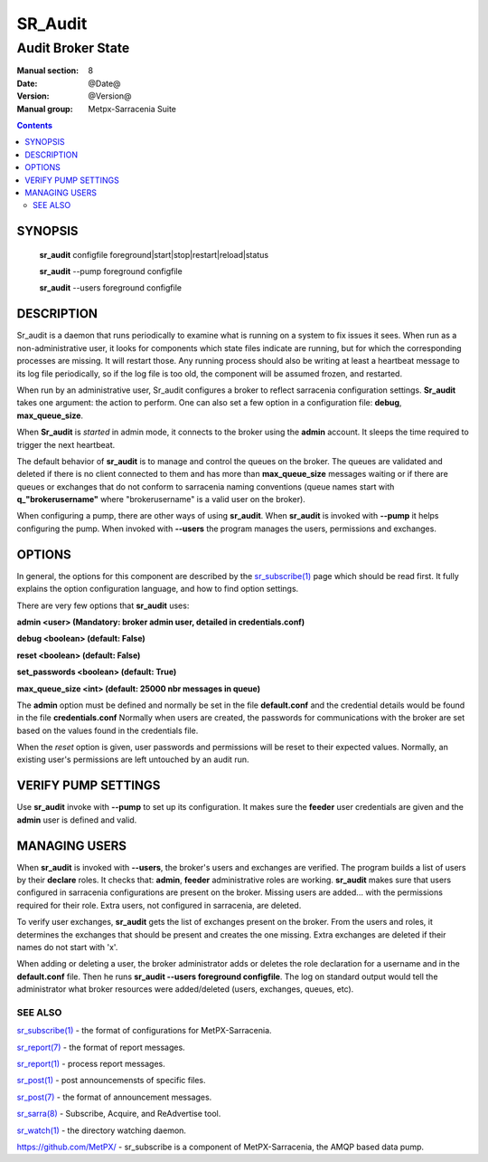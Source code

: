 ==========
 SR_Audit 
==========

------------------
Audit Broker State
------------------

:Manual section: 8
:Date: @Date@
:Version: @Version@
:Manual group: Metpx-Sarracenia Suite

.. contents::

SYNOPSIS
========

 **sr_audit** configfile foreground|start|stop|restart|reload|status 

 **sr_audit** --pump  foreground configfile

 **sr_audit** --users foreground configfile

DESCRIPTION
===========

Sr_audit is a daemon that runs periodically to examine what is running 
on a system to fix issues it sees.  When run as a non-administrative user, 
it looks for components which state files indicate are running, but for 
which the corresponding processes are missing.  It will restart those. Any 
running process should also be writing at least a heartbeat message 
to its log file periodically, so if the log file is too old,
the component will be assumed frozen, and restarted.

When run by an administrative user,  Sr_audit configures a broker to 
reflect sarracenia configuration settings.  **Sr_audit** takes one argument: 
the action to perform.  One can also set
a few option in a configuration file: **debug**, **max_queue_size**.

When **Sr_audit** is *started* in admin mode, it connects to the broker 
using the **admin** account. It sleeps the time required to trigger the next heartbeat.

The default behavior of **sr_audit** is to manage and control the queues on the broker.
The queues are validated and deleted if there is no client connected to them and has more 
than **max_queue_size** messages waiting or if there are queues or exchanges that do 
not conform to sarracenia naming conventions (queue names start with **q_"brokerusername"** 
where "brokerusername" is a valid user on the broker).

When configuring a pump, there are other ways of using **sr_audit**.
When **sr_audit** is invoked with **--pump** it helps configuring the pump.
When invoked with **--users** the program manages the users, permissions and exchanges.


OPTIONS
=======


In general, the options for this component are described by the
`sr_subscribe(1) <sr_subscribe.1.rst>`_  page which should be read first.
It fully explains the option configuration language, and how to find
option settings.

There are very few options that **sr_audit** uses:

**admin          <user>    (Mandatory: broker admin user, detailed in credentials.conf)**

**debug          <boolean> (default: False)**

**reset          <boolean> (default: False)**

**set_passwords  <boolean> (default: True)** 

**max_queue_size <int>     (default: 25000 nbr messages in queue)** 

The **admin** option must be defined and normally be set in the file **default.conf**
and the credential details would be found in the file **credentials.conf**
Normally when users are created, the passwords for communications with the broker are set based
on the values found in the credentials file.

When the *reset* option is given, user passwords and permissions will be reset to their expected
values.  Normally, an existing user's permissions are left untouched by an audit run.


VERIFY PUMP SETTINGS
====================

Use **sr_audit** invoke with **--pump**  to set up its configuration.  It makes sure the **feeder** 
user credentials are given and the **admin** user is defined and valid.  


MANAGING USERS
==============

When **sr_audit** is invoked with **--users**, the broker's users and exchanges are verified.
The program builds a list of users by their **declare** roles. 
It checks that: **admin**, **feeder**  administrative roles are working.
**sr_audit** makes sure that users configured in sarracenia configurations are present on the broker.  
Missing users are added... with the permissions required for their role. Extra users,
not configured in sarracenia, are deleted. 

To verify user exchanges, **sr_audit** gets the list of exchanges present on the broker.
From the users and roles, it determines the exchanges that should be present and creates the one
missing. Extra exchanges are deleted if their names do not start with 'x'.

When adding or deleting a user, the broker administrator adds or deletes the role declaration for a
username and in the **default.conf** file.  Then he runs **sr_audit --users foreground configfile**. 
The log on standard output would tell the administrator what broker resources were 
added/deleted (users, exchanges, queues, etc).   


 
SEE ALSO
--------

`sr_subscribe(1) <sr_subscribe.1.rst>`_ - the format of configurations for MetPX-Sarracenia.

`sr_report(7) <sr_report.7.rst>`_ - the format of report messages.

`sr_report(1) <sr_report.1.rst>`_ - process report messages.

`sr_post(1) <sr_post.1.rst>`_ - post announcemensts of specific files.

`sr_post(7) <sr_post.7.rst>`_ - the format of announcement messages.

`sr_sarra(8) <sr_sarra.8.rst>`_ - Subscribe, Acquire, and ReAdvertise tool.

`sr_watch(1) <sr_watch.1.rst>`_ - the directory watching daemon.

`https://github.com/MetPX/ <https://github.com/MetPX/>`_ - sr_subscribe is a component of MetPX-Sarracenia, the AMQP based data pump.

